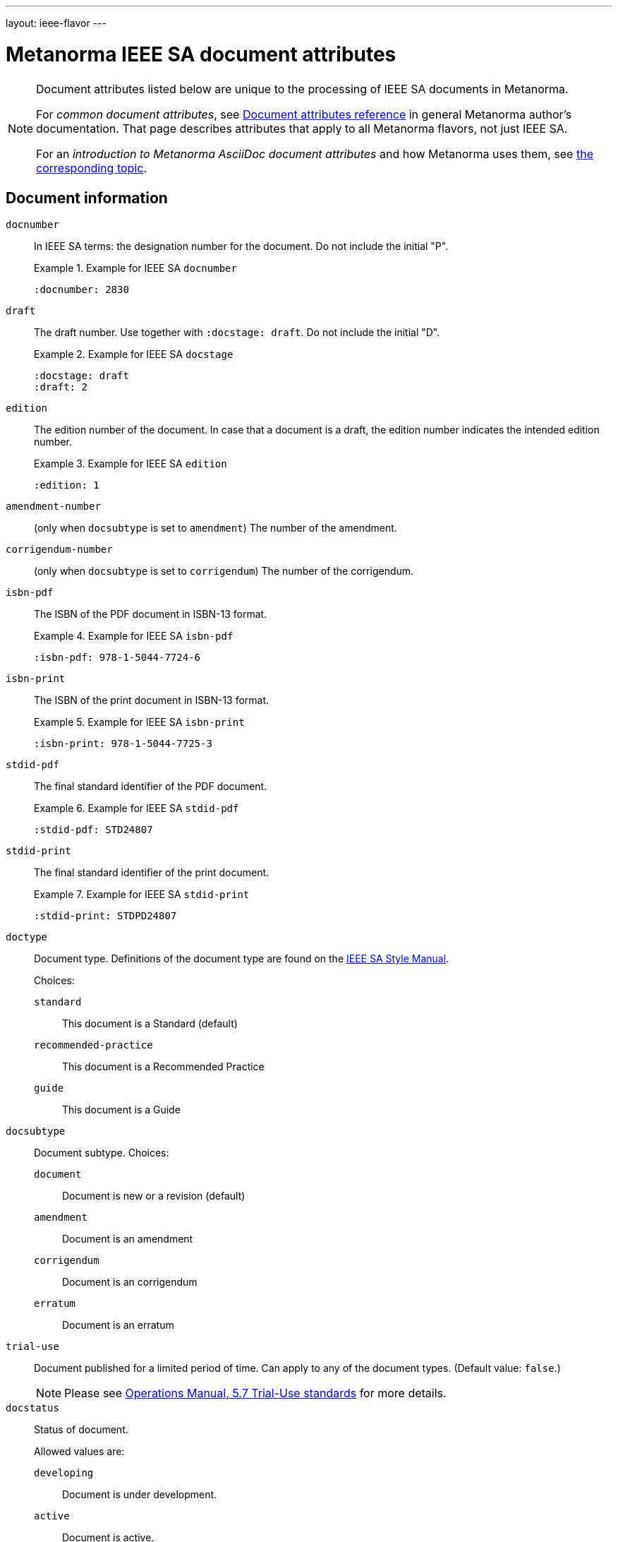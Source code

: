 ---
layout: ieee-flavor
---

= Metanorma IEEE SA document attributes

[[note_general_doc_ref_doc_attrib_ieee]]
[NOTE]
====
Document attributes listed below are unique to the processing of IEEE SA documents
in Metanorma.

For _common document attributes_, see link:/author/ref/document-attributes/[Document attributes reference] in general Metanorma author's documentation. That page describes attributes that apply to all Metanorma flavors, not just IEEE SA.

For an _introduction to Metanorma AsciiDoc document attributes_ and how Metanorma uses them, see link:/author/topics/document-format/meta-attributes/[the corresponding topic].
====

== Document information

`docnumber`:: In IEEE SA terms: the designation number for the document. Do not include the initial "P".
+
.Example for IEEE SA `docnumber`
[example]
====
[source,adoc]
----
:docnumber: 2830
----
====

`draft`:: The draft number. Use together with `:docstage: draft`. Do not include the initial "D".
+
.Example for IEEE SA `docstage`
[example]
====
[source,adoc]
----
:docstage: draft
:draft: 2
----
====

`edition`:: The edition number of the document. In case that a document is a
draft, the edition number indicates the intended edition number.
+
.Example for IEEE SA `edition`
[example]
====
[source,adoc]
----
:edition: 1
----
====

`amendment-number`:: (only when `docsubtype` is set to `amendment`) The number of the amendment.

`corrigendum-number`:: (only when `docsubtype` is set to `corrigendum`) The number of the corrigendum.

`isbn-pdf`:: The ISBN of the PDF document in ISBN-13 format.
+
.Example for IEEE SA `isbn-pdf`
[example]
====
[source,adoc]
----
:isbn-pdf: 978-1-5044-7724-6
----
====

`isbn-print`:: The ISBN of the print document in ISBN-13 format.
+
.Example for IEEE SA `isbn-print`
[example]
====
[source,adoc]
----
:isbn-print: 978-1-5044-7725-3
----
====

`stdid-pdf`:: The final standard identifier of the PDF document.
+
.Example for IEEE SA `stdid-pdf`
[example]
====
[source,adoc]
----
:stdid-pdf: STD24807
----
====

`stdid-print`:: The final standard identifier of the print document.
+
.Example for IEEE SA `stdid-print`
[example]
====
[source,adoc]
----
:stdid-print: STDPD24807
----
====

`doctype`::
Document type. Definitions of the document type are found on
the https://standards.ieee.org/develop/drafting-standard/resources/[IEEE SA Style Manual].
+
Choices:
+
--
`standard`:: This document is a Standard (default)
`recommended-practice`:: This document is a Recommended Practice
`guide`:: This document is a Guide
--

`docsubtype`::
Document subtype. Choices:
+
--
`document`:: Document is new or a revision (default)
`amendment`:: Document is an amendment
`corrigendum`:: Document is an corrigendum
`erratum`:: Document is an erratum
--

`trial-use`:: Document published for a limited period of time.
Can apply to any of the document types. (Default value: `false`.)
+
NOTE: Please see
https://standards.ieee.org/about/policies/opman/sect5/[Operations Manual, 5.7 Trial-Use standards]
for more details.

`docstatus`:: Status of document.
+
--
Allowed values are:

`developing`:: Document is under development.
`active`:: Document is active.
`inactive`:: Document is inactive.
+
NOTE: See https://standards.ieee.org/about/policies/opman/sect6/[Operations Manual, 6.3.3 Inactive standards] for details.

If not supplied, the value is `developing` if `draft` is supplied, else `active`.
--

`confirmed-date`:: The date on which the document was approved.
Like all dates in Metanorma, this must be supplied in `YYYY-MM-DD` format.
+
.Example for IEEE SA `confirmed-date`
[example]
====
[source,adoc]
----
:confirmed-date: 2021-06-16
----
====

`issued-date`:: The date on which the document draft was circulated.

`feedback-ended-date`:: (conditional). Only when `trial-use` is set to `true`.
Specific to trial-use documents: the final date at which comments about the
document will be accepted.

`obsoleted-date`::

*** When `trial-use` is set to `false`: the date on which the document will become `inactive`

*** When `trial-use` is set to `true`: the date on which the document will expire.
+
NOTE: A trial-use document is effective for not more than three years
(https://standards.ieee.org/about/policies/opman/sect5/[Operations Manual, 5.7 Trial-Use standards]).


`:keywords`:: Comma-delimited list of keywords associated with the document.
+
.Example for IEEE SA `keywords`
[example]
====
[source,adoc]
----
:keywords: data fusion, IEEE 2830™, shared machine learning, SML, trusted execution environment, TEE
----
====

`:doctitle:`:: Document title.
+
Do not include the words "Draft {Guide/Standard/Recommended Practice} for",
these words are supplied automatically by Metanorma.
+
NOTE: `:doctitle:` can be set using the first line of the
AsciiDoc markup, prefaced by `= ` instead of setting the document attribute.


== Document relationships

`:merges:`:: This document incorporates the document(s) with the nominated
identifiers (semicolon-delimited).

`:updates:`:: This document is an update of the document(s) with the nominated
identifiers (semicolon-delimited).


== Document contributors

=== General

There are the multiple kinds of contributors to an IEEE SA document that
indicate full provenance of where the document was developed, balloted and
eventually approved.

IEEE requires listing of all members of the:

* working group
* balloting group
* standards board, at the time of publishing the document.

The current membership of the balloting group and standards board is normally
provided by IEEE during editing; if the information is not provided in the
document, dummy values will be provided to match those in the IEEE templates.


=== Society

An IEEE SA document is sponsored by an IEEE society.
This is mandatory information.

`society`:: The IEEE society responsible for the document. Do not include the
"IEEE" prefix.
+
.Example for IEEE SA `society`
[example]
====
[source,adoc]
----
:society: Computer Society
----
====

=== Committee

An IEEE SA document is developed within a working group under an IEEE SA
committee.
This is mandatory information.

`committee`:: The committee responsible for the document.
+
.Example for IEEE SA `committee`
[example]
====
[source,adoc]
----
:committee: C/AISC - Artificial Intelligence Standards Committee
----
====
+
[example]
====
[source,adoc]
----
:committee: Standards Activities Board
----
====


=== Working group

An IEEE SA document is developed by a working group.
Members of the working group are to be fully elaborated as metadata
presented in the document preface.

This is mandatory information.

An IEEE SA working group can be one of two modes
(more details at link:/author/ieee/ref/process[process]):

* Entity-based: members are IEEE SA member organizations, use the `:wg-org-members:` attribute to specify
member organizations;
* Individual-based: members are individual contributors, use the `:wg-members:` attribute to specify
member individuals.

`working-group`:: The working group responsible for the document.
+
.Example for IEEE SA `working-group`
[example]
====
[source,adoc]
----
:working-group: Spatial Web Working Group
----
====

`wg-chair`:: The working group chair.
+
.Example for IEEE SA `wg-chair`
[example]
====
[source,adoc]
----
:wg-chair: Gabriel Rene
----
====

`wg-vicechair`:: The working group vice-chair.
+
.Example for IEEE SA `wg-vicechair`
[example]
====
[source,adoc]
----
:wg-vicechair: Michael Wadden
----
====

`wg-secretary`:: The working group secretary.
+
.Example for IEEE SA `wg-secretary`
[example]
====
[source,adoc]
----
:wg-secretary: Christine Perey
----
====

`wg-members`:: If a working group is in "individual mode", this attribute stores
the names of individual working group members. Values are to be
semicolon-delimited. (One of `wg-members` and `wg-org-members` must be specified.)

`wg-org-members`:: If a working group is in "entity mode", this attribute stores
the names of organisations that are working group members. Values are to be
semicolon-delimited. (One of `wg-members` and `wg-org-members` must be
specified.)

[example]
.Working group participants shown in preface (IEEE Std 1800.2(TM)-2020)
image::/assets/author/ieee/wg-participants.png[]


=== Balloting group

The balloting group, or balloting committee, is the group that recommends
the document for approval as a standard by the IEEE SA Standardization board.

The balloting group is composed of voting members of the working group, or the
committee that the working group belongs to.

`balloting-group`:: The Standards Association balloting group responsible for the document.
`balloting-group-type`:: The type of the Standards Association balloting group responsible for the document,
_individual_ or _entity_ (default: _individual_).

`balloting-group-members`:: The balloting group members, semicolon-delimited.

[example]
.Balloting group (individual mode) shown in preface (IEEE Std 1680.1a(TM)-2020)
image::/assets/author/ieee/balloting-individual.png[]

[example]
.Balloting group (entity mode) shown in preface (IEEE Std 1800.2(TM)-2020)
image::/assets/author/ieee/balloting-entity.png[]


=== Standardization board

The standardization board at the time of document publication is rendered
in the document preface.

`std-board-chair`:: The standards board chair.

`std-board-vicechair`:: The standards board vice-chair.

`std-board-pastchair`:: The standards board past chair.

`std-board-secretary`:: The standards board secretary.

`std-board-members`:: The standards board members, semicolon-delimited. Any
emeritus members should be given with an asterisk at the end of their names.

.IEEE SA Standards Board shown in preface (IEEE Std 1800.2(TM)-2020)
image::/assets/author/ieee/sa-standards-board.png[]



== Visual appearance

`:hierarchical-object-numbering:`::
If set, do not number tables and figures consecutively throughout the body of the
document, but restart numbering with each clause (hierarchically). +
+
Use in complex documents, with multiple tables or figures, that need to be tracked against
clauses for ease of lookup (so _Figure 6-3, Figure 6-4_, instead of _Figure 21, Figure 22_.)

